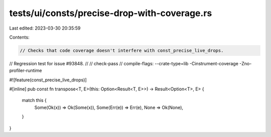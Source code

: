 tests/ui/consts/precise-drop-with-coverage.rs
=============================================

Last edited: 2023-03-30 20:35:59

Contents:

.. code-block:: rs

    // Checks that code coverage doesn't interfere with const_precise_live_drops.
// Regression test for issue #93848.
//
// check-pass
// compile-flags: --crate-type=lib -Cinstrument-coverage  -Zno-profiler-runtime

#![feature(const_precise_live_drops)]

#[inline]
pub const fn transpose<T, E>(this: Option<Result<T, E>>) -> Result<Option<T>, E> {
    match this {
        Some(Ok(x)) => Ok(Some(x)),
        Some(Err(e)) => Err(e),
        None => Ok(None),
    }
}


